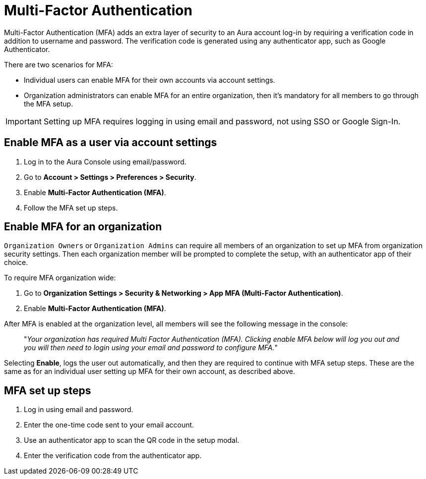 = Multi-Factor Authentication 

Multi-Factor Authentication (MFA) adds an extra layer of security to an Aura account log-in by requiring a verification code in addition to username and password. 
The verification code is generated using any authenticator app, such as Google Authenticator.

There are two scenarios for MFA:

* Individual users can enable MFA for their own accounts via account settings.
* Organization administrators can enable MFA for an entire organization, then it's mandatory for all members to go through the MFA setup.

[IMPORTANT]
====
Setting up MFA requires logging in using email and password, not using SSO or Google Sign-In.
====

== Enable MFA as a user via account settings 

. Log in to the Aura Console using email/password.
. Go to *Account > Settings > Preferences > Security*.
. Enable *Multi-Factor Authentication (MFA)*.
. Follow the MFA set up steps.

==  Enable MFA for an organization 

`Organization Owners` or `Organization Admins` can require all members of an organization to set up MFA from organization security settings.
Then each organization member will be prompted to complete the setup, with an authenticator app of their choice.
 
To require MFA organization wide:

. Go to *Organization Settings > Security & Networking > App MFA (Multi-Factor Authentication)*.
. Enable *Multi-Factor Authentication (MFA)*.

After MFA is enabled at the organization level, all members will see the following message in the console:

[quote]
"_Your organization has required Multi Factor Authentication (MFA). 
Clicking enable MFA below will log you out and you will then need to login using your email and password to configure MFA._"

Selecting *Enable*, logs the user out automatically, and then they are required to continue with MFA setup steps.
These are the same as for an individual user setting up MFA for their own account, as described above.

== MFA set up steps

. Log in using email and password.
. Enter the one-time code sent to your email account.
. Use an authenticator app to scan the QR code in the setup modal.
. Enter the verification code from the authenticator app.

